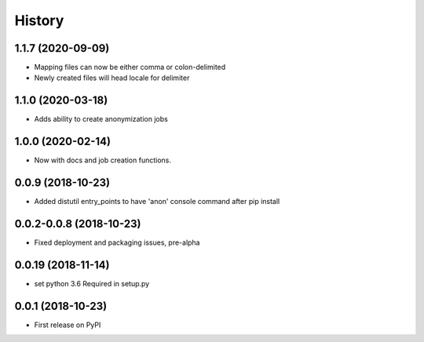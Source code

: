 =======
History
=======

1.1.7 (2020-09-09)
------------------

* Mapping files can now be either comma or colon-delimited
* Newly created files will head locale for delimiter

1.1.0 (2020-03-18)
------------------

* Adds ability to create anonymization jobs

1.0.0 (2020-02-14)
------------------

* Now with docs and job creation functions.


0.0.9 (2018-10-23)
------------------

* Added distutil entry_points to have 'anon' console command after pip install

0.0.2-0.0.8 (2018-10-23)
------------------------

* Fixed deployment and packaging issues, pre-alpha

0.0.19 (2018-11-14)
-------------------

* set python 3.6 Required in setup.py

0.0.1 (2018-10-23)
------------------

* First release on PyPI